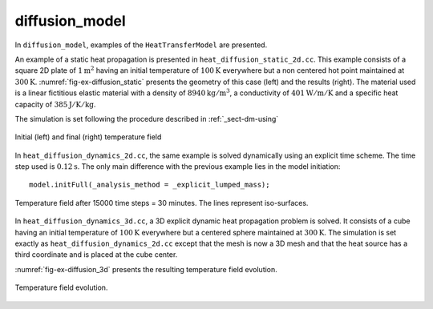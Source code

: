 diffusion_model
'''''''''''''''

In ``diffusion_model``, examples of the ``HeatTransferModel`` are presented.

An example of a static heat propagation is presented in 
``heat_diffusion_static_2d.cc``. This example consists of a square 2D plate of 
:math:`1 \text{m}^2` having an initial temperature of :math:`100 \text{K}` 
everywhere but a non centered hot point maintained at 
:math:`300 \text{K}`. :numref:`fig-ex-diffusion_static` presents the geometry
of this case (left) and the results (right). The material used is a linear 
fictitious elastic material with a density of :math:`8940 \text{kg}/\text{m}^3`, 
a conductivity of :math:`401 \text{W}/\text{m}/\text{K}` and a specific heat 
capacity of :math:`385 \text{J}/\text{K}/\text{kg}`. 

The simulation is set following the procedure described in :ref:`_sect-dm-using`

.. _fig-ex-diffusion_static:
.. figure:: examples/c++/diffusion_model/images/diffusion_static.png
            :align: center
            :width: 70%

            Initial (left) and final (right) temperature field 
            

In ``heat_diffusion_dynamics_2d.cc``, the same example is solved dynamically 
using an explicit time scheme. The time step used is :math:`0.12 \text{s}`. The only main difference with the previous example lies in the model initiation::

   model.initFull(_analysis_method = _explicit_lumped_mass);

.. _fig-ex-diffusion_explicit:
.. figure:: examples/c++/diffusion_model/images/hot-point-2.png
   :align: center     
   :width: 60%      
   
   Temperature field after 15000 time steps = 30 minutes. The lines represent 
   iso-surfaces.
   
In ``heat_diffusion_dynamics_3d.cc``, a 3D explicit dynamic heat propagation
problem is solved. It consists of a cube having an initial temperature of
:math:`100 \text{K}` everywhere but a centered sphere maintained at 
:math:`300 \text{K}`. 
The simulation is set exactly as ``heat_diffusion_dynamics_2d.cc`` except that the mesh is now a 3D mesh and that the heat source has a third coordinate and is placed at the cube center.

:numref:`fig-ex-diffusion_3d` presents the resulting temperature field evolution.
   
  .. _fig-ex-diffusion_3d:
.. figure:: examples/c++/diffusion_model/images/diffusion_3d.gif
   :align: center     
   :width: 70%      
   
   Temperature field evolution.
